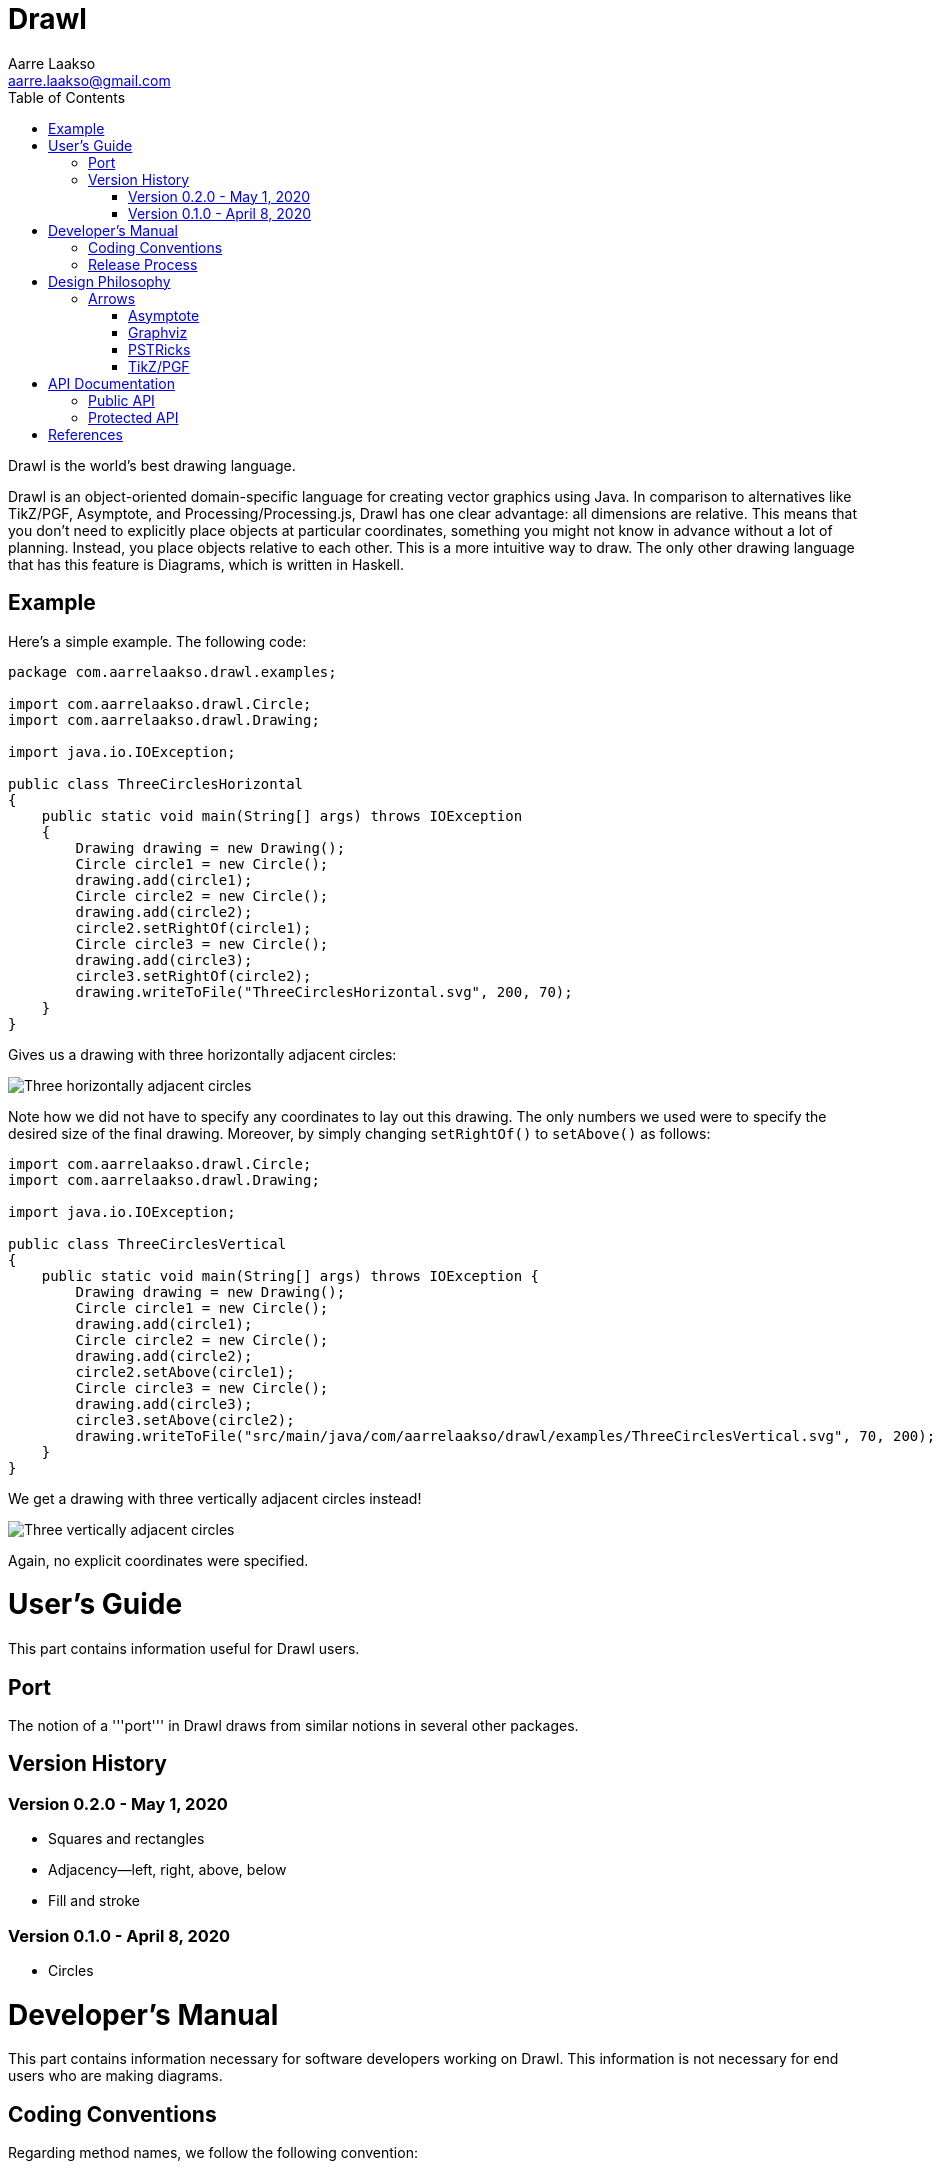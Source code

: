 :doctype: book
:source-highlighter: highlightjs

= Drawl
Aarre Laakso <aarre.laakso@gmail.com>
:toc: left

Drawl is the world's best drawing language.

Drawl is an object-oriented domain-specific language for creating vector graphics using Java.
In comparison to alternatives like TikZ/PGF, Asymptote, and Processing/Processing.js, Drawl has one clear advantage:
all dimensions are relative. This means that you don't need to explicitly place objects at particular coordinates,
something you might not know in advance without a lot of planning. Instead, you place objects relative to each other.
This is a more intuitive way to draw. The only other drawing language that has this feature is Diagrams, which is
written in Haskell.

== Example

Here's a simple example. The following code:

[source,java]
----
package com.aarrelaakso.drawl.examples;

import com.aarrelaakso.drawl.Circle;
import com.aarrelaakso.drawl.Drawing;

import java.io.IOException;

public class ThreeCirclesHorizontal
{
    public static void main(String[] args) throws IOException
    {
        Drawing drawing = new Drawing();
        Circle circle1 = new Circle();
        drawing.add(circle1);
        Circle circle2 = new Circle();
        drawing.add(circle2);
        circle2.setRightOf(circle1);
        Circle circle3 = new Circle();
        drawing.add(circle3);
        circle3.setRightOf(circle2);
        drawing.writeToFile("ThreeCirclesHorizontal.svg", 200, 70);
    }
}
----

Gives us a drawing with three horizontally adjacent circles:

image::https://raw.githubusercontent.com/aarre/drawl/299199cf69685270ae79ba8c3826aebcc427fa41/src/main/java/com/aarrelaakso/drawl/examples/ThreeCirclesHorizontal.svg[Three horizontally adjacent circles]

Note how we did not have to specify any coordinates to lay out this drawing. The only numbers we used were to specify the desired size of the final drawing. Moreover, by simply changing `setRightOf()` to `setAbove()` as follows:

[source,java]
----
import com.aarrelaakso.drawl.Circle;
import com.aarrelaakso.drawl.Drawing;

import java.io.IOException;

public class ThreeCirclesVertical
{
    public static void main(String[] args) throws IOException {
        Drawing drawing = new Drawing();
        Circle circle1 = new Circle();
        drawing.add(circle1);
        Circle circle2 = new Circle();
        drawing.add(circle2);
        circle2.setAbove(circle1);
        Circle circle3 = new Circle();
        drawing.add(circle3);
        circle3.setAbove(circle2);
        drawing.writeToFile("src/main/java/com/aarrelaakso/drawl/examples/ThreeCirclesVertical.svg", 70, 200);
    }
}
----

We get a drawing with three vertically adjacent circles instead!

image::https://raw.githubusercontent.com/aarre/drawl/3af1ab1a9e51640ecfe95d75b7df7c2d6c99476e/src/main/java/com/aarrelaakso/drawl/examples/ThreeCirclesVertical.svg[Three vertically adjacent circles]

Again, no explicit coordinates were specified.

= User's Guide
[partintro]
--
This part contains information useful for Drawl users.
--

== Port

The notion of a '''port''' in Drawl draws from similar notions in several other packages.

== Version History

=== Version 0.2.0 - May 1, 2020

* Squares and rectangles
* Adjacency—left, right, above, below
* Fill and stroke

=== Version 0.1.0 - April 8, 2020

* Circles

= Developer's Manual
[partintro]
--
This part contains information necessary for software developers working on Drawl. This information is not necessary
for end users who are making diagrams.
--

== Coding Conventions

Regarding method names, we follow the following convention:

* asX takes an object of one type and creates a view of that object of a different type.
* getX gets a property of the object.
* toX takes an input object and creates a new object of a different type, initialized by the input object.
* xValue - Converts to a primitive type. For example, `BigDecimal` has methods `doubleValue`, `floatValue`, `intValue`, `longValue`, and so on.

See https://stackoverflow.com/questions/25610624/java-method-naming-conventions-totype-and-astype-differences

== Release Process

1. Check in all files
2. Push to origin
3. Create release in GitHub
4. Update the version number in Doxyfile
5. Run Doxygen to update API documentation
6. Pushed updated documentation to GitHub Pages


= Design Philosophy
[partintro]
--
This part documents the design philosophy behind Drawl.

There are a number of alternatives to Drawl.

Several of them are tightly integrated with LaTeX. In this regard, [https://tug.org/PSTricks/main.cgi/ pstricks] and TikZ are especially noteworthy. There are also the standard LaTex {picture} environment, the xypic package, the dratex package, the metapost program, and the xfig program.

Others stand alone to various degrees. These include Asymptote, Graphviz, and Diagrams.
--

== Arrows

=== Asymptote

The Asymptote documentation<<asymptote>> does not say much about arrowheads, but it appears there are four types:
`DefaultHead`, `SimpleHead`, `HookHead`, and `TeXHead`.

=== Graphviz

Graphviz offers 41 unique arrowheads and allows using them in combination, for more than 3 million possible
configurations.<<graphviz-arrows>>

image::https://raw.githubusercontent.com/aarre/drawl/master/docs/adoc/images/arrowheads-graphviz.png[Graphviz arrowheads,350,350]

=== PSTRicks

PSTricks offers 14 types of arrowheads, as follows (ignoring line ending options):<<pstricks>>


image::https://raw.githubusercontent.com/aarre/drawl/master/docs/adoc/images/arrowheads-pstricks.png[Arrowheads in PSTricks,350,350]

=== TikZ/PGF

TikZ/PGF offers a large number of parameterized arrow types.<<tigzpgf>>

= API Documentation

=== Public API

https://aarre.github.io/drawl/doxy/public/out/html/index.html

=== Protected API

https://aarre.github.io/drawl/doxy/protected/out/html/index.html

[bibliography]
= References

[[asymptote]]Hammerlindl, A., Bowman, J., & Prince, T. (n.d.). Asymptote: The Vector Graphics Language (For Version 2.65). Retrieved May 8, 2020, from https://asymptote.sourceforge.io/asymptote.pdf

[[graphviz-arrows]]Arrow Shapes. (n.d.). Retrieved May 8, 2020, from https://www.graphviz.org/doc/info/arrows.html

[[pstricks]]Van Zandt, T. (2007). PSTricks User’s Guide (Version 1.5). http://mirror.las.iastate.edu/tex-archive/graphics/pstricks/base/doc/pst-user.pdf

[[tikzpgf]]Tantau, T. (2017). TikZ & PGF Manual for Version 3.0.1. http://pgf.sourceforge.net/pgf_CVS.pdf